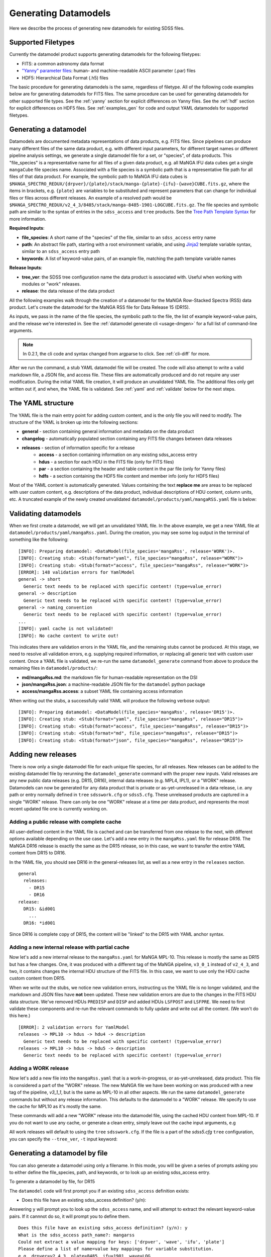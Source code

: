 
.. _generate:

Generating Datamodels
=====================

Here we describe the process of generating new datamodels for existing SDSS files.

Supported Filetypes
-------------------

Currently the datamodel product supports generating datamodels for the following filetypes:

- FITS: a common astronomy data format
- `"Yanny" parameter files <https://www.sdss.org/dr17/software/par/>`_: human- and machine-readable ASCII parameter (.par) files
- HDF5: Hierarchical Data Format (.h5) files

The basic procedure for generating datamodels is the same, regardless of filetype.  All of the following code
examples below are for generating datamodels for FITS files.  The same procedure can be used for generating
datamodels for other supported file types.  See the :ref:`yanny` section for explicit differences on
Yanny files. See the :ref:`hdf` section for explicit differences on HDF5 files. See :ref:`examples_gen`
for code and output YAML datamodels for supported filetypes.

Generating a datamodel
----------------------

Datamodels are documented metadata representations of data products, e.g. FITS files.  Since pipelines
can produce many different files of the same data product, e.g. with different input parameters, for
different target names or different pipeline analysis settings, we generate a single datamodel file
for a set, or "species", of data products.  This "file_species" is a representative name for all
files of a given data product, e.g. all MaNGA IFU data cubes get a single ``mangaCube`` file
species name.  Associated with a file species is a symbolic path that is a representative file path
for all files of that data product.  For example, the symbolic path to MaNGA IFU data cubes is
``$MANGA_SPECTRO_REDUX/{drpver}/{plate}/stack/manga-{plate}-{ifu}-{wave}CUBE.fits.gz``, where the items
in brackets, e.g. ``{plate}`` are variables to be substituted and represent parameters that can change for
individual files or files across different releases.  An example of a resolved path would be
``$MANGA_SPECTRO_REDUX/v2_4_3/8485/stack/manga-8485-1901-LOGCUBE.fits.gz``.  The file species and
symbolic path are similar to the syntax of entries in the ``sdss_access`` and ``tree`` products.
See the `Tree Path Template Syntax <https://sdss-tree.readthedocs.io/en/latest/paths.html#define-a-new-path-template>`_
for more information.

**Required Inputs**:

- **file_species**: A short name of the "species" of the file, similar to an ``sdss_access`` entry name
- **path**: An abstract file path, starting with a root environment variable, and using `Jinja2 <https://jinja.palletsprojects.com/en/3.0.x/>`_ template variable syntax, similar to an ``sdss_access`` entry path
- **keywords**: A list of keyword-value pairs, of an example file, matching the path template variable names

**Release Inputs**:

- **tree_ver**: the SDSS tree configuration name the data product is associated with.  Useful when working with modules or "work" releases.
- **release**: the data release of the data product

All the following examples walk through the creation of a datamodel for the
MaNGA Row-Stacked Spectra (RSS) data product.  Let's create the datamodel for
the MaNGA RSS file for Data Release 15 (DR15).

.. tab:: CLI

    Generate a datamodel using the command-line:

    .. code-block:: console

        $ datamodel generate -f mangaRss \
        -p MANGA_SPECTRO_REDUX/{drpver}/{plate}/stack/manga-{plate}-{ifu}-{wave}RSS.fits.gz \
        -k plate=8485 -k ifu=1901 -k drpver=v2_4_3 -k wave=LOG -r DR15

.. tab:: Python

    or from within Python

    .. code-block:: python

        from datamodel.generate import DataModel

        # define the inputs
        file_species = "mangaRss"
        path = "MANGA_SPECTRO_REDUX/{drpver}/{plate}/stack/manga-{plate}-{ifu}-{wave}RSS.fits.gz"
        keys = ['plate=8485', 'ifu=1901', 'drpver=v2_4_3', 'wave=LOG']

        # generate a datamodel for Data Release 15 (DR15)
        dm = DataModel(file_spec=file_species, path=path, keywords=keys, release='DR15')

        # write out the stub files
        dm.write_stubs()

As inputs, we pass in the name of the file species, the symbolic path to the file, the list of
example keyword-value pairs, and the release we're interested in.  See the
:ref:`datamodel generate cli <usage-dmgen>` for a full list of command-line arguments.

.. note::
  In 0.2.1, the cli code and syntax changed from argparse to click.  See :ref:`cli-diff` for more.

After we run the command, a stub YAML datamodel file will be created.  The code will also attempt to write
a valid markdown file, a JSON file, and access file.  These files are automatically produced and do not require
any user modification.  During the initial YAML file creation, it will produce an unvalidated
YAML file.  The additional files only get written out if, and when, the YAML file is validated.
See :ref:`yaml` and :ref:`validate` below for the next steps.

.. _yaml:

The YAML structure
------------------

The YAML file is the main entry point for adding custom content, and is the only file you will need to
modify.  The structure of the YAML is broken up into the following sections:

- **general** - section containing general information and metadata on the data product
- **changelog** - automatically populated section containing any FITS file changes between data releases
- **releases** - section of information specific for a release
    - **access** - a section containing information on any existing sdss_access entry
    - **hdus** - a section for each HDU in the FITS file (only for FITS files)
    - **par** - a section containing the header and table content in the par file (only for Yanny files)
    - **hdfs** - a section containing the HDF5 file content and member info (only for HDF5 files)

Most of the YAML content is automatically generated.  Values containing the text **replace me** are
areas to be replaced with user custom content, e.g. descriptions of the data product, individual
descriptions of HDU content, column units, etc.  A truncated example of the newly created
unvalidated ``datamodel/products/yaml/mangaRSS.yaml`` file is below:

.. tab:: FITS Yaml

    Example yaml datamodel for the MaNGA RSS FITS file, shortened for brevity

    .. code-block:: yaml

        general:
          name: mangaRss
          short: replace me - with a short one sentence summary of file
          description: replace me - with a longer description of the data product
          datatype: FITS
          filesize: 14 MB
          releases:
            - DR15
          environments:
            - MANGA_SPECTRO_REDUX
          naming_convention: replace me - with $MANGA_SPECTRO_REDUX/[DRPVER]/[PLATE]/stack/manga-[PLATE]-[IFU]-[WAVE]RSS.fits.gz
            or manga-8485-1901-LOGRSS.fits.gz but with regex pattern matches
          generated_by: replace me - with the name(s) of any git or svn product(s) that produces
            this product.
        changelog:
          description: Describes changes to the datamodel product and/or file structure from
            one release to another
          releases: {}
        releases:
          DR15:
            template: $MANGA_SPECTRO_REDUX/[DRPVER]/[PLATE]/stack/manga-[PLATE]-[IFU]-[WAVE]RSS.fits.gz
            example: v2_4_3/8485/stack/manga-8485-1901-LOGRSS.fits.gz
            location: '{drpver}/{plate}/stack/manga-{plate}-{ifu}-{wave}RSS.fits.gz'
            environment: MANGA_SPECTRO_REDUX
            access:
              in_sdss_access: true
              path_name: mangarss
              path_template: $MANGA_SPECTRO_REDUX/{drpver}/{plate}/stack/manga-{plate}-{ifu}-{wave}RSS.fits.gz
              path_kwargs:
                - plate
                - drpver
                - wave
                - ifu
              access_string: mangaRss = $MANGA_SPECTRO_REDUX/{drpver}/{plate}/stack/manga-{plate}-{ifu}-{wave}RSS.fits.gz
            hdus:
              hdu0:
                name: PRIMARY
                description: replace me description
                is_image: true
                size: 0 bytes
                header:
                  - key: SIMPLE
                    value: true
                    comment: ''
              hdu1:
                ...

.. _validate:

Validating datamodels
---------------------

When we first create a datamodel, we will get an unvalidated YAML file.  In the above example, we get a
new YAML file at ``datamodel/products/yaml/mangaRss.yaml``.  During the creation, you may see some log
output in the terminal of something like the following:
::

    [INFO]: Preparing datamodel: <DataModel(file_species='mangaRss', release='WORK')>.
    [INFO]: Creating stub: <Stub(format="yaml", file_species="mangaRss", release="WORK")>
    [INFO]: Creating stub: <Stub(format="access", file_species="mangaRss", release="WORK")>
    [ERROR]: 148 validation errors for YamlModel
    general -> short
      Generic text needs to be replaced with specific content! (type=value_error)
    general -> description
      Generic text needs to be replaced with specific content! (type=value_error)
    general -> naming_convention
      Generic text needs to be replaced with specific content! (type=value_error)
    ...
    [INFO]: yaml cache is not validated!
    [INFO]: No cache content to write out!

This indicates there are validation errors in the YAML file, and the remaining stubs cannot be produced.
At this stage, we need to resolve all validation errors, e.g. supplying required information, or replacing
all generic text with custom user content.  Once a YAML file is validated, we re-run the same
``datamodel_generate`` command from above to produce the remaining files in ``datamodel/products/``:

- **md/mangaRss.md**: the markdown file for human-readable representation on the DSI
- **json/mangaRss.json**: a machine-readable JSON file for the ``datamodel`` python package
- **access/mangaRss.access**: a subset YAML file containing access information

When writing out the stubs, a successfully valid YAML will produce the following verbose output:
::

    [INFO]: Preparing datamodel: <DataModel(file_species='mangaRss', release='DR15')>.
    [INFO]: Creating stub: <Stub(format="yaml", file_species="mangaRss", release="DR15")>
    [INFO]: Creating stub: <Stub(format="access", file_species="mangaRss", release="DR15")>
    [INFO]: Creating stub: <Stub(format="md", file_species="mangaRss", release="DR15")>
    [INFO]: Creating stub: <Stub(format="json", file_species="mangaRss", release="DR15")>

Adding new releases
-------------------

There is now only a single datamodel file for each unique file species, for all releases.  New releases
can be added to the existing datamodel file by rerunning the ``datamodel_generate`` command with the
proper new inputs.  Valid releases are any new public data releases (e.g. DR15, DR16), internal
data releases (e.g. MPL4, IPL1), or a "WORK" release.  Datamodels can now be generated for any data
product that is private or as-yet-unreleased in a data release, i.e. any path or entry normally defined
in ``tree`` ``sdsswork.cfg`` or ``sdss5.cfg``.  These unreleased products are captured in a
single "WORK" release.  There can only be one "WORK" release at a time per data product, and
represents the most recent updated file one is currently working on.

Adding a public release with complete cache
^^^^^^^^^^^^^^^^^^^^^^^^^^^^^^^^^^^^^^^^^^^

All user-defined content in the YAML file is cached and can be transferred from one release to the
next, with different options available depending on the use case.  Let's add a new entry in the
``mangaRss.yaml`` file for release DR16.  The MaNGA DR16 release is exactly the same as the DR15
release, so in this case, we want to transfer the entire YAML content from DR15 to DR16.

.. tab:: CLI

    From the command-line, we specify release DR16, and use the ``--use-cache``, or ``-c``, to instruct
    it to use the DR15 cache content.

    .. code-block:: console

        $ datamodel generate -f mangaRss \
        -p MANGA_SPECTRO_REDUX/{drpver}/{plate}/stack/manga-{plate}-{ifu}-{wave}RSS.fits.gz \
        -k plate=8485 -k ifu=1901 -k drpver=v2_4_3 -k wave=LOG -r DR16 --use-cache DR15

.. tab:: Python

    From python, we specify the ``use_cache_release`` and ``full_cache``
    keyword arguments to :py:func:`~datamodel.generate.datamodel.DataModel.write_stubs`.

    .. code-block:: python

        from datamodel.generate import DataModel

        # define the inputs
        file_species = "mangaRss"
        path = "MANGA_SPECTRO_REDUX/{drpver}/{plate}/stack/manga-{plate}-{ifu}-{wave}RSS.fits.gz"
        keys = ['plate=8485', 'ifu=1901', 'drpver=v2_4_3', 'wave=LOG']

        # generate a datamodel for Data Release 16 (DR16)
        dm = DataModel(file_spec=file_species, path=path, keywords=keys, release='DR16')

        # write out the stub files with the complete DR15 cache
        dm.write_stubs(use_cache_release='DR15', full_cache=True)

In the YAML file, you should see DR16 in the general-releases list, as well as a new entry
in the ``releases`` section.
::

    general
      releases:
        - DR15
        - DR16
    release:
      DR15: &id001
        ...
      DR16: *id001

Since DR16 is complete copy of DR15, the content will be "linked" to the DR15 with YAML anchor syntax.

Adding a new internal release with partial cache
^^^^^^^^^^^^^^^^^^^^^^^^^^^^^^^^^^^^^^^^^^^^^^^^

Now let's add a new internal release to the ``mangaRss.yaml`` for MaNGA MPL-10.  This release is mostly
the same as DR15 but has a few changes.  One, it was produced with a different tag of the MaNGA pipeline,
``v3_0_1`` instead of ``v2_4_3``, and two, it contains changes the internal HDU structure of the
FITS file.  In this case, we want to use only the HDU cache custom content from DR15.

.. tab:: CLI

    From the command-line, we specify release MPL10, the ``--use-cache`` argument for DR15, and now the
    ``-hdus-only`` flag.

    .. code-block:: console

        $ datamodel generate -f mangaRss \
        -p MANGA_SPECTRO_REDUX/{drpver}/{plate}/stack/manga-{plate}-{ifu}-{wave}RSS.fits.gz \
        -k plate=8485 -k ifu=1901 -k drpver=v3_0_1 -k wave=LOG -r MPL10 --use-cache DR15 --hdus-only

.. tab:: Python

    From python, we specify only the ``use_cache_release`` keyword arguments to
    :py:func:`~datamodel.generate.datamodel.DataModel.write_stubs`.

    .. code-block:: python

        from datamodel.generate import DataModel

        # define the inputs
        file_species = "mangaRss"
        path = "MANGA_SPECTRO_REDUX/{drpver}/{plate}/stack/manga-{plate}-{ifu}-{wave}RSS.fits.gz"
        keys = ['plate=8485', 'ifu=1901', 'drpver=v3_0_1', 'wave=LOG']

        # generate a datamodel for internal release MPL-10
        dm = DataModel(file_spec=file_species, path=path, keywords=keys, release='MPL10')

        # write out the stub files with the partial DR15 cache
        dm.write_stubs(use_cache_release='DR15')

When we write out the stubs, we notice new validation errors, instructing us the YAML file is no longer
validated, and the markdown and JSON files have **not** been updated.  These new validation errors are
due to the changes in the FITS HDU data structure.  We've removed HDUs ``PREDISP`` and ``DISP`` and added
HDUs ``LSFPOST`` and ``LSFPRE``. We need to first validate these components and re-run the
relevant commands to fully update and write out all the content. (We won't do this here.)
::

    [ERROR]: 2 validation errors for YamlModel
    releases -> MPL10 -> hdus -> hdu4 -> description
      Generic text needs to be replaced with specific content! (type=value_error)
    releases -> MPL10 -> hdus -> hdu5 -> description
      Generic text needs to be replaced with specific content! (type=value_error)

Adding a WORK release
^^^^^^^^^^^^^^^^^^^^^

Now let's add a new file into the ``mangaRss.yaml`` that is a work-in-progress, or as-yet-unreleased,
data product.  This file is considered a part of the "WORK" release. The new MaNGA file we have been
working on was produced with a new tag of the pipeline, `v3_1_1`, but is the same as MPL-10 in all other
aspects.  We run the same ``datamodel_generate`` commands but without any release information.  This
defaults to the datamodel to a "WORK" release.  We specify to use the cache for MPL10 as it's mostly
the same.

.. tab:: CLI

    .. code-block:: console

        $ datamodel generate -f mangaRss \
        -p MANGA_SPECTRO_REDUX/{drpver}/{plate}/stack/manga-{plate}-{ifu}-{wave}RSS.fits.gz \
        -k plate=8485 -k ifu=1901 -k drpver=v3_1_1 -k wave=LOG --use-cache MPL10 --hdus-only

.. tab:: Python

    .. code-block:: python

        from datamodel.generate import DataModel

        # define the inputs
        file_species = "mangaRss"
        path = "MANGA_SPECTRO_REDUX/{drpver}/{plate}/stack/manga-{plate}-{ifu}-{wave}RSS.fits.gz"
        keys = ['plate=8485', 'ifu=1901', 'drpver=v3_1_1', 'wave=LOG']

        # generate a datamodel for the latest working copy
        dm = DataModel(file_spec=file_species, path=path, keywords=keys)

        # write out the stub files with the partial MPL10 cache
        dm.write_stubs(use_cache_release='MPL10')

These commands will add a new "WORK" release into the datamodel file, using the cached HDU content from
MPL-10. If you do not want to use any cache, or generate a clean entry, simply leave out the cache
input arguments, e.g

.. tab:: CLI

    .. code-block:: console

        $ datamodel generate -f mangaRss \
        -p MANGA_SPECTRO_REDUX/{drpver}/{plate}/stack/manga-{plate}-{ifu}-{wave}RSS.fits.gz \
        -k plate=8485 -k ifu=1901 -k drpver=v3_1_1 -k wave=LOG

.. tab:: Python

    .. code-block:: python

        dm = DataModel(file_spec=file_species, path=path, keywords=keys)
        dm.write_stubs()

All work releases will default to using the ``tree`` ``sdsswork.cfg``.  If the file is a part of
the `sdss5.cfg` ``tree`` configuration, you can specify the ``--tree_ver``, ``-t`` input keyword:

.. tab:: CLI

    .. code-block:: console

        $ datamodel generate -t sdss5 -f .....

.. tab:: Python

    .. code-block:: python

        dm = DataModel(file_spec=file_species, path=path, keywords=keys, tree_ver='sdss5')


Generating a datamodel by file
------------------------------

You can also generate a datamodel using only a filename.  In this mode, you will be given a series of
prompts asking you to either define the file_species, path, and keywords, or to look up an existing
sdss_access entry.

To generate a datamodel by file, for DR15

.. tab:: CLI

    .. code-block:: console

        $ datamodel generate -r DR15 \
        -n /Users/Brian/Work/sdss/sas/dr15/manga/spectro/redux/v2_4_3/8485/stack/manga-8485-1901-LOGRSS.fits.gz

.. tab:: Python

    .. code-block:: python

        from datamodel.generate import DataModel

        ff='/Users/Brian/Work/sdss/sas/dr15/manga/spectro/redux/v2_4_3/8485/stack/manga-8485-1901-LOGRSS.fits.gz'
        dm = DataModel.from_file(ff, tree_ver='dr15')

The ``datamodel`` code will first prompt you if an existing ``sdss_access`` definition exists:

- Does this file have an existing sdss_access definition? (y/n):

Answering ``y`` will prompt you to look up the ``sdss_access`` name, and will attempt to extract
the relevant keyword-value pairs.  If it cannnot do so, it will prompt you to define them.

::

    Does this file have an existing sdss_access definition? (y/n): y
    What is the sdss_access path_name?: mangarss
    Could not extract a value mapping for keys: ['drpver', 'wave', 'ifu', 'plate']
    Please define a list of name=value key mappings for variable substitution.
    e.g. drpver=v2_4_3, plate=8485, ifu=1901, wave=LOG
    :drpver=v2_4_3, plate=8485, ifu=1901, wave=LOG

If the file does not have an existing ``sdss_access`` entry, i.e. answering ``n``, it will prompt you
to define new inputs for the file species, symbolic path, and example keywords:
::

    Does this file have an existing sdss_access definition? (y/n): n
    Define a new path_name / file_species, e.g. mangaRss: mangaRss
    Define a new path template, starting with an environment variable label.
    Use jinja {} templating to define variable name used for substitution.
    e.g. "MANGA_SPECTRO_REDUX/{drpver}/{plate}/stack/manga-{plate}-{ifu}-{wave}RSS.fits.gz"
    : MANGA_SPECTRO_REDUX/{drpver}/{plate}/stack/manga-{plate}-{ifu}-{wave}RSS.fits.gz
    Define a list of name=value key mappings for variable substitution.
    e.g. drpver=v2_4_3, plate=8485, ifu=1901, wave=LOG
    : drpver=v2_4_3, plate=8485, ifu=1901, wave=LOG

Either way, at the end it will ask you to confirm your definitions:
::

    Confirm the following: (y/n):
     file = /Users/Brian/Work/sdss/sas/dr15/manga/spectro/redux/v2_4_3/8485/stack/manga-8485-1901-LOGRSS.fits.gz
     path_name = mangarss
     path_template = MANGA_SPECTRO_REDUX/{drpver}/{plate}/stack/manga-{plate}-{ifu}-{wave}RSS.fits.gz
     path_keys = ['drpver=v2_4_3', 'plate=8485', 'ifu=1901', 'wave=LOG']


Adding the datamodel to the DSI
-------------------------------

Once a valid datamodel markdown is created, it will be automatically added to the
SDSS Data Specification Index (`DSI <https://github.com/sdss/dsi>`_) for display.  The DSI is a
web application accessible at https://data.sdss5.org/dsi using the standard SDSS passwords.  You
do not need to do anything extra to have your datamodel appear on the DSI, only ensure that a
valid JSON representation has been created.

.. _yanny:

Yanny Parameter files
---------------------

While most of the datamodel workflow is the same for `par files <https://www.sdss.org/dr17/software/par/>`_ as for FITS,
there are a few differences, which we describe here.

The PRODUCT_ROOT environment variable
^^^^^^^^^^^^^^^^^^^^^^^^^^^^^^^^^^^^^

Many Yanny parameter files are defined inside SVN or GIT repository software products, which can be checked out by the user or
installed via the ``sdss-install`` product.  For example the SDSS **platePlans.par** lives inside the ``platelist`` repo, whose
path is defined as ``$PLATELIST_DIR/platePlans.par``, using the ``PLATELIST_DIR`` environment variable.

Since the ``PLATELIST_DIR`` environment variable can point to any custom user or SAS location, or to a location
installed by ``sdss-install``, and can also vary during data releases when software is tagged, a flexible definition
is needed.  This flexibility is controlled by a ``PRODUCT_ROOT`` environment variable.  You can find more info on
``PRODUCT_ROOT`` in the `SVN/Git Data Files <https://sdss-tree.readthedocs.io/en/latest/paths.html#defining-paths-to-data-files-in-svn>`_ section of the ``tree`` documentation.

By default the datamodel product will use any existing custom environment variable definition found in your
local ``os.environ``.  However, if one cannot be found, it falls back on any definition found in the ``tree`` product.
This may invoke the ``PRODUCT_ROOT`` envvar.  For example, in the ``tree`` product, the ``PLATELIST_DIR`` env path
for ``sdsswork`` is defined as ``$PRODUCT_ROOT/data/sdss/platelist/trunk``, as a general location where to find platelist files.

The datamodel product will attempt to find a valid ``PRODUCT_ROOT`` environment variable definition in your system, in the
following order of precedence of variable names:

- PRODUCT_ROOT
- SDSS_GIT_ROOT or SDSS_SVN_ROOT
- SDSS_INSTALL_PRODUCT_ROOT
- SDSS4_PRODUCT_ROOT
- the parent diretory of SAS_BASE_DIR

.. note::

  When running the datamodel product at Utah, most software products are already installed.  Their environment variables
  along with the underlying PRODUCT_ROOT environment variable, will already be defined.  The user does not have to do
  anything extra to enable this functionality.


Example Par YAML
^^^^^^^^^^^^^^^^

The YAML datamodel for a par file is mostly the same as for FITS files, but with a ``par`` section instead of
an ``hdus`` section.  Let's generate an example datamodel stub for the SDSS platePlans yanny file, located in the top-level
directory of the platelist product.  The code to generate the datamodel stub is:

.. code-block:: python

    dm = DataModel(file_spec='platePlans', path='PLATELIST_DIR/platePlans.par', keywords=[], release="WORK")
    dm.write_stubs()

The output datamodel file, ``products/yaml/platePlans.yaml`` has the following contents:

.. tab:: PAR Yaml

    Example yaml datamodel for the SDSS plate plans par file, shortened for brevity

    .. code-block:: yaml

        general:
          name: platePlans
          short: replace me - with a short one sentence summary of file
          description: replace me - with a longer description of the data product
          datatype: PAR
          filesize: 1 MB
          releases:
          - WORK
          environments:
          - PLATELIST_DIR
          naming_convention: replace me - with $PLATELIST_DIR/platePlans.par or platePlans.par
            but with regex pattern matches
          generated_by: replace me - with the name(s) of any git or svn product(s) that produces
            this product.
          design: false
        changelog:
          description: Describes changes to the datamodel product and/or file structure from
            one release to another
          releases: {}
        releases:
          WORK:
            template: $PLATELIST_DIR/platePlans.par
            example: platePlans.par
            location: platePlans.par
            environment: PLATELIST_DIR
            access:
              in_sdss_access: true
              path_name: platePlans
              path_template: $PLATELIST_DIR/platePlans.par
              path_kwargs: []
              access_string: platePlans = $PLATELIST_DIR/platePlans.par
            par:
              comments: |-
                # platePlans.par
                #
                # Global plate planning file for SDSS-III
                #
                # Every plate number (plateid) has one and only one entry here.
                #
                # Numbering of plates starts after last plates of SDSS-II, which
                # were the MARVELS June 2008 pre-selection plates (3000-3014).
                # Note that SDSS-II also used plate numbers 8000-8033, which should
                # therefore be avoided
                #
                # Meaning of columns:
                #  plateid - unique ID of plate
                #  designid - ID of "design"; two plates can have the same design
                #             but be drilled for different HA, TEMP, EPOCH
                # ...
                # ...
                #
              header: []
              tables:
                PLATEPLANS:
                  name: PLATEPLANS
                  description: replace me - with a description of this table
                  n_rows: 7551
                  structure:
                  - name: plateid
                    type: int
                    description: replace me - with a description of this column
                    unit: replace me - with a unit of this column
                    is_array: false
                    is_enum: false
                    example: 186
                  - name: designid
                    type: int
                    description: replace me - with a description of this column
                    unit: replace me - with a unit of this column
                    is_array: false
                    is_enum: false
                    example: -1
                  ...

Yaml "Par" Section
^^^^^^^^^^^^^^^^^^

The ``par`` section of the YAML file has the following content:

- **comments**: a string block of any comments found at the top of the Yanny par file, up to the "typedef" struct definition.
- **header**: a list of any header keywords found in the Yanny par file
- **tables**: a dictionary of tables defined in the Yanny par file

Each table entry has a table name (``name``), a description of the table (``description``), the number of rows
in the table (``n_rows``), and a list of column definitions (``structure``). The column definitions are constructed
from the Yanny ``typedef`` structure definition found in the file for the given table.

The ``type`` column parameter is pulled directly from the ``typedef`` column definition, eg. ``int plateid``.  For column
defintions with a size element, they are stored on the type itself.  For example ``char survey[20]`` is stored
as type ``char[20]``. The array Yanny column definition ``float ha[6];`` would be converted to the yaml entry:

.. code-block:: yaml

    - name: ha
      type: float[6]
      description: replace me - with a description of this column
      unit: replace me - with a unit of this column
      is_array: true
      is_enum: false
      example:
      - -45.0
      - 0.0
      - 0.0
      - 0.0
      - 0.0
      - 0.0

For Yanny columns with an "enumerated" definition, the ``type`` will be set to the name of the enum ``typedef`` structure,
and have ``is_enum`` set to True.  The enumerated values will be listed in the ``enum_values`` yaml parameter.  For example,
the SDSS-V ``sdsscore`` configuration summary file, ``confSummary-XXXX.par`` has a ``fiberType`` column with an ENUM
definition of
::

  typedef enum {
      BOSS,
      APOGEE,
      METROLOGY,
      NONE
  } FIBERTYPE;

The corresponding YAML entry would be:

.. code-block:: yaml

    - name: fiberType
      type: FIBERTYPE
      description: replace me - with a description of this column
      unit: replace me - with a unit of this column
      is_array: false
      is_enum: true
      enum_values:
      - BOSS
      - APOGEE
      - METROLOGY
      - NONE
      example: APOGEE

.. _hdf:

HDF5 Files
----------

While most of the datamodel workflow is the same for HDF5 files as for FITS, there are a few
differences, which we describe here.  HDF5 files are in a hierarchical data format, with many nested levels
of groups of information and/or data.  Each group or dataset can also have a list of metadata
attributes associated with each level.

For ease of representation in the YAML datamodel, we flatten the entire hierachy of the HDF5 file into a single
``members`` list.  Parent-child relationships, and the numbers of members in each group are maintained.

Example HDF YAML
^^^^^^^^^^^^^^^^

The YAML datamodel for a HDF5 file is mostly the same as for FITS files, but with a ``hdfs`` section instead of
an ``hdus`` section.  Let's generate an example datamodel stub for a file that lives in the APOGEE_SANDBOX,
and contains deblending information for a crowded stellar field.  The code to generate the datamodel stub is:

.. code-block:: python

    dm = DataModel(file_spec='apogeeDeblend', path='APOGEE_SANDBOX/deblend/{ver}/deblend_{chunk}.h5', keywords=["ver=v0", "chunk=2422101"], release="WORK")
    dm.write_stubs()

The output datamodel file, ``deblend/v0/deblend_2422101.h5`` has the following contents:

.. tab:: HDF Yaml

    Example yaml datamodel for an HDF5 file, shortened for brevity

    .. code-block:: yaml

        general:
          name: apogeeDeblend
          short: replace me - with a short one sentence summary of file
          description: replace me - with a longer description of the data product
          datatype: H5
          filesize: 1 MB
          releases:
          - WORK
          ...
        releases:
          WORK:
            ...
            hdfs:
              name: /
              parent: /
              object: group
              description: replace me - with a description of this group
              libver: !!python/tuple
              - earliest
              - v112
              n_members: 7
              pytables: false
              attrs: []
              members:
                chi2:
                  name: chi2
                  parent: /
                  object: dataset
                  description: replace me - with a description of this dataset
                  attrs: []
                  shape: !!python/tuple
                  - 100
                  - 4
                  - 81
                  size: 32400
                  ndim: 3
                  dtype: float64
                  nbytes: 259200
                  is_virtual: false
                  is_empty: false
                chi2f:
                  name: chi2f
                  parent: /
                  object: dataset
                  description: replace me - with a description of this dataset
                  attrs: []
                  shape: !!python/tuple
                  - 100
                  - 3
                  - 10
                  size: 3000
                  ndim: 3
                  dtype: float64
                  nbytes: 24000
                  is_virtual: false
                  is_empty: false
                outlst:
                  name: outlst
                  parent: /
                  object: dataset
                  description: replace me - with a description of this dataset
                  attrs: []
                  shape: !!python/tuple
                  - 100
                  - 39
                  size: 3900
                  ndim: 2
                  dtype: float64
                  nbytes: 31200
                  is_virtual: false
                  is_empty: false


Yaml "Hdf" Section
^^^^^^^^^^^^^^^^^^

The ``hdfs`` section of the YAML file has the following content:

- **name**: the root group name of the HDF5 file
- **parent**: the name of the parent of the current level
- **object**: the type of HDF5 object, either a "group" or "dataset"
- **description**: a description of the group
- **libver**: the HDF5 library version, as a python tuple
- **n_members**: the number of members in the group
- **pytables**: a boolean flag whether this file was written using PyTables
- **attrs**: a list of metadata attributes at the current level
- **members**: a dictionary of members contained in the HDF5 file, of ``name: {...}`` pairs

Each member of the ``members`` dictionary can either be a ``group`` or a ``dataset``, each a dictionary of its
own key-value pairs.  The ``group`` dictionary has many of the same keys as the top-level section.  An example
of a ``group`` member is:

.. code-block:: yaml

    data:
      name: data
      parent: /
      object: group
      description: replace me - with a description of this group
      n_members: 12
      attrs: []

A ``dataset`` member is the equivalent of a numpy array dataset.  In addition to the similar keys as the
top-level section, a ``dataset`` has the following additional keys:

- **shape**: the shape of the array dataset
- **size**: the size of the array dataset, i.e. number of elements
- **ndim**: the number of dimensions of the array dataset
- **dtype**: the string repr numpy dtype of the array dataset
- **nbytes**: the memory size in bytes of the array dataset
- **is_virtual**: flag whether the dataset is a virtual one
- **is_empty**: flag whether the dataset is an empty one

An example of a ``dataset`` member is:

.. code-block:: yaml

    outlst:
      name: outlst
      parent: /
      object: dataset
      description: replace me - with a description of this dataset
      attrs: []
      shape: !!python/tuple
      - 100
      - 39
      size: 3900
      ndim: 2
      dtype: float64
      nbytes: 31200
      is_virtual: false
      is_empty: false


Each ``group`` or ``dataset`` can also have a list of metadata attributes, ``attrs``, associated with it.  These
are stored similarly to FITS header keyword values.

An example attribute:

.. code-block:: yaml

    attrs:
    - key: name
      value: b'N.'
      comment: replace me - with a description of this attribute
      dtype: '|S2'
      is_empty: false
      shape: !!python/tuple []

Nested Membership
^^^^^^^^^^^^^^^^^

As the hiearchical nature of HDF5 files is flattened in the datamodel, each ``member`` contains a fully
resolved ``name``, its immediate ``parent``, and the number of members in its subgroup, where relevant.
Here is an example of a ``group`` at the top level, which contains a sub-``group`` and a ``dataset``.  The
sub-``group`` also contains a ``dataset``.

.. code-block:: yaml

        foo:
          name: foo
          parent: /
          object: group
          description: the new foo group
          n_members: 2
          attrs:
          - key: AFOO
            value: b'ANEW'
            comment: a foo attr
            dtype: '|S4'
            is_empty: false
            shape: !!python/tuple []
        foo/foodat:
          name: foo/foodat
          parent: /foo
          object: dataset
          description: foo dat dataset
          attrs: []
          shape: !!python/tuple
          - 100
          size: 100
          ndim: 1
          dtype: float32
          nbytes: 400
          is_virtual: false
          is_empty: false
        foo/stuff:
          name: foo/stuff
          parent: /foo
          object: group
          description: foo has stuff too
          n_members: 1
          attrs: []
        foo/stuff/newints:
          name: foo/stuff/newints
          parent: /foo/stuff
          object: dataset
          description: new ints for the new stuff
          attrs: []
          shape: !!python/tuple
          - 100
          size: 100
          ndim: 1
          dtype: int64
          nbytes: 800
          is_virtual: false
          is_empty: false